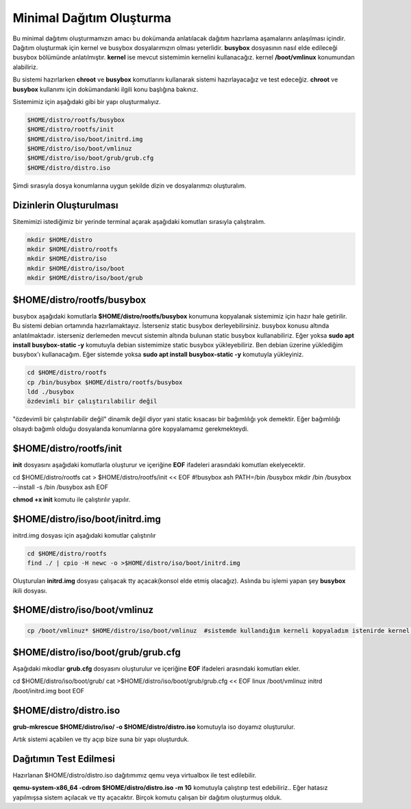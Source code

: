 Minimal Dağıtım Oluşturma
++++++++++++++++++++++++++

Bu minimal dağıtımı oluşturmamızın amacı bu dokümanda anlatılacak dağıtım hazırlama aşamalarını anlaşılması içindir.
Dağıtım oluşturmak için kernel ve busybox dosyalarımızın olması yeterlidir. **busybox** dosyasının nasıl elde edileceği busybox bölümünde anlatılmıştır. **kernel** ise mevcut sistemimin kernelini kullanacağız. kernel **/boot/vmlinux** konumundan alabiliriz.

Bu sistemi hazırlarken **chroot** ve **busybox** komutlarını  kullanarak sistemi hazırlayacağız ve test edeceğiz. **chroot** ve **busybox** kullanımı için dokümandanki ilgili konu başlığına bakınız.

Sistemimiz için aşağıdaki gibi bir yapı oluşturmalıyız. 

.. code-block:: shell

	$HOME/distro/rootfs/busybox
	$HOME/distro/rootfs/init
	$HOME/distro/iso/boot/initrd.img
	$HOME/distro/iso/boot/vmlinuz
	$HOME/distro/iso/boot/grub/grub.cfg
	$HOME/distro/distro.iso

Şimdi sırasıyla dosya konumlarına uygun şekilde dizin ve dosyalarımızı oluşturalım.

**Dizinlerin Oluşturulması**
----------------------------

Sitemimizi istediğimiz bir yerinde terminal açarak aşağıdaki komutları sırasıyla çalıştıralım. 

.. code-block:: shell

	mkdir $HOME/distro
	mkdir $HOME/distro/rootfs
	mkdir $HOME/distro/iso
	mkdir $HOME/distro/iso/boot
	mkdir $HOME/distro/iso/boot/grub

**$HOME/distro/rootfs/busybox**
-------------------------------

busybox aşağıdaki komutlarla  **$HOME/distro/rootfs/busybox** konumuna kopyalanak sistemimiz için hazır hale getirilir.
Bu sistemi debian ortamında hazırlamaktayız. İsterseniz static busybox derleyebilirsiniz. busybox konusu altında anlatılmaktadır.
isterseniz derlemeden mevcut sistemin altında bulunan static busybox kullanabiliriz. 
Eğer yoksa **sudo apt install busybox-static -y** komutuyla debian sistemimize static busybox yükleyebiliriz. Ben debian üzerine yüklediğim busybox'ı kullanacağım. Eğer sistemde yoksa **sudo apt install busybox-static -y** komutuyla yükleyiniz.

.. code-block:: shell
	
	cd $HOME/distro/rootfs
	cp /bin/busybox $HOME/distro/rootfs/busybox	
	ldd ./busybox	 
	özdevimli bir çalıştırılabilir değil

"özdevimli bir çalıştırılabilir değil" dinamik değil diyor yani static kısacası bir bağımlılığı yok demektir.
Eğer bağımlılığı olsaydı bağımlı olduğu dosyalarıda konumlarına göre kopyalamamız gerekmekteydi.

**$HOME/distro/rootfs/init**
----------------------------
	
**init** dosyasını aşağıdaki komutlarla  oluşturur ve içeriğine **EOF** ifadeleri arasındaki komutları ekelyecektir.

.. code-block:: shell

cd $HOME/distro/rootfs
cat > $HOME/distro/rootfs/init << EOF
#!busybox ash
PATH=/bin
/busybox mkdir /bin
/busybox --install -s /bin
/busybox ash
EOF
	
	


**chmod +x init** komutu ile çalıştırılır yapılır.

**$HOME/distro/iso/boot/initrd.img**
------------------------------------

initrd.img dosyası için aşağıdaki komutlar çalıştırılır

.. code-block:: shell

	cd $HOME/distro/rootfs
	find ./ | cpio -H newc -o >$HOME/distro/iso/boot/initrd.img	

Oluşturulan **initrd.img** dosyası çalışacak tty açacak(konsol elde etmiş olacağız). 
Aslında bu işlemi yapan şey **busybox** ikili dosyası.

**$HOME/distro/iso/boot/vmlinuz**
---------------------------------

.. code-block:: shell

	cp /boot/vmlinuz* $HOME/distro/iso/boot/vmlinuz  #sistemde kullandığım kerneli kopyaladım istenirde kernel derlenebilir.


**$HOME/distro/iso/boot/grub/grub.cfg**
---------------------------------------

Aşağıdaki mkodlar **grub.cfg**  dosyasını oluşturulur ve içeriğine **EOF** ifadeleri arasındaki komutları ekler.

.. code-block:: shell

cd $HOME/distro/iso/boot/grub/
cat >$HOME/distro/iso/boot/grub/grub.cfg << EOF
linux /boot/vmlinuz
initrd /boot/initrd.img
boot
EOF

**$HOME/distro/distro.iso**
---------------------------

**grub-mkrescue $HOME/distro/iso/ -o $HOME/distro/distro.iso** komutuyla iso doyamız oluşturulur.

Artık sistemi açabilen ve tty açıp bize suna bir yapı oluşturduk.


**Dağıtımın Test Edilmesi**
---------------------------
 
Hazırlanan   $HOME/distro/distro.iso dağıtımımız qemu veya virtualbox ile test edilebilir.

**qemu-system-x86_64 -cdrom $HOME/distro/distro.iso -m 1G** komutuyla çalıştırıp test edebiliriz.. 
Eğer hatasız yapılmışsa sistem açılacak ve tty açacaktır. Birçok komutu çalışan bir dağıtım oluşturmuş olduk.

